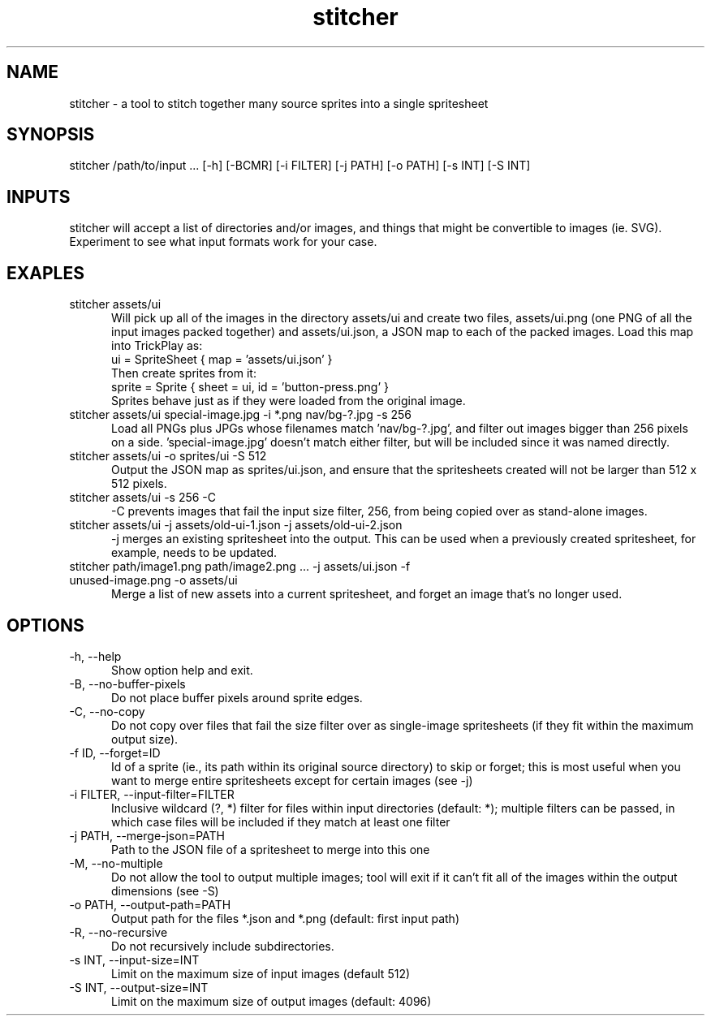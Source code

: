 .TH stitcher 1

.SH NAME

stitcher - a tool to stitch together many source sprites into a single spritesheet

.SH SYNOPSIS

stitcher /path/to/input ... [-h] [-BCMR] [-i FILTER] [-j PATH] [-o PATH] [-s INT] [-S INT]

.SH INPUTS
stitcher will accept a list of directories and/or images, and things that might be convertible to images (ie. SVG). Experiment to see what input formats work for your case.

.SH EXAPLES

.TP 5

stitcher assets/ui
Will pick up all of the images in the directory assets/ui and create two files, assets/ui.png (one PNG of all the input images packed together) and assets/ui.json, a JSON map to each of the packed images. Load this map into TrickPlay as:
    ui = SpriteSheet { map = 'assets/ui.json' }
.br
Then create sprites from it:
    sprite = Sprite { sheet = ui, id = 'button-press.png' }
.br
Sprites behave just as if they were loaded from the original image.

.TP

stitcher assets/ui special-image.jpg -i *.png nav/bg-?.jpg -s 256
Load all PNGs plus JPGs whose filenames match 'nav/bg-?.jpg', and filter out images bigger than 256 pixels on a side. 'special-image.jpg' doesn't match either filter, but will be included since it was named directly.

.TP

stitcher assets/ui -o sprites/ui -S 512
Output the JSON map as sprites/ui.json, and ensure that the spritesheets created will not be larger than 512 x 512 pixels.

.TP

stitcher assets/ui -s 256 -C
-C prevents images that fail the input size filter, 256, from being copied over as stand-alone images.

.TP

stitcher assets/ui -j assets/old-ui-1.json -j assets/old-ui-2.json
-j merges an existing spritesheet into the output. This can be used when a previously created spritesheet, for example, needs to be updated.

.TP

stitcher path/image1.png path/image2.png ... -j assets/ui.json -f unused-image.png -o assets/ui
Merge a list of new assets into a current spritesheet, and forget an image that's no longer used.

.SH OPTIONS

.TP 5

-h, --help
Show option help and exit.

.TP

-B, --no-buffer-pixels
Do not place buffer pixels around sprite edges.

.TP

-C, --no-copy
Do not copy over files that fail the size filter over as single-image spritesheets (if they fit within the maximum output size).

.TP

-f ID, --forget=ID
Id of a sprite (ie., its path within its original source directory) to skip or forget; this is most useful when you want to merge entire spritesheets except for certain images (see -j)

.TP

-i FILTER, --input-filter=FILTER
Inclusive wildcard (?, *) filter for files within input directories (default: *); multiple filters can be passed, in which case files will be included if they match at least one filter

.TP

-j PATH, --merge-json=PATH
Path to the JSON file of a spritesheet to merge into this one

.TP

-M, --no-multiple
Do not allow the tool to output multiple images; tool will exit if it can't fit all of the images within the output dimensions (see -S)

.TP

-o PATH, --output-path=PATH
Output path for the files *.json and *.png (default: first input path)

.TP

-R, --no-recursive
Do not recursively include subdirectories.

.TP

-s INT, --input-size=INT
Limit on the maximum size of input images (default 512)

.TP

-S INT, --output-size=INT
Limit on the maximum size of output images (default: 4096)
